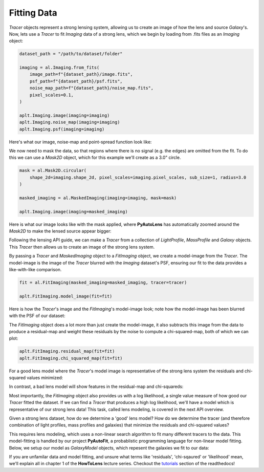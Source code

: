 .. _fitting:

Fitting Data
------------

*Tracer* objects represent a strong lensing system, allowing us to create an image of how the lens and source
*Galaxy*'s. Now, lets use a *Tracer* to fit *Imaging* data of a strong lens, which we begin by loading from .fits
files as an *Imaging* object:

.. code-block:: bash

    dataset_path = "/path/to/dataset/folder"

    imaging = al.Imaging.from_fits(
        image_path=f"{dataset_path}/image.fits",
        psf_path=f"{dataset_path}/psf.fits",
        noise_map_path=f"{dataset_path}/noise_map.fits",
        pixel_scales=0.1,
    )

    aplt.Imaging.image(imaging=imaging)
    aplt.Imaging.noise_map(imaging=imaging)
    aplt.Imaging.psf(imaging=imaging)

Here's what our image, noise-map and point-spread function look like:

.. image:: https://raw.githubusercontent.com/Jammy2211/PyAutoLens/master/docs/overview/images/fitting/image.png
  :width: 400
  :alt: Alternative text

.. image:: https://raw.githubusercontent.com/Jammy2211/PyAutoLens/master/docs/overview/images/fitting/noise_map.png
  :width: 400
  :alt: Alternative text

.. image:: https://raw.githubusercontent.com/Jammy2211/PyAutoLens/master/docs/overview/images/fitting/psf.png
  :width: 400
  :alt: Alternative text

We now need to mask the data, so that regions where there is no signal (e.g. the edges) are omitted from the fit. To do
this we can use a *Mask2D* object, which for this example we'll create as a 3.0" circle.

.. code-block:: bash

    mask = al.Mask2D.circular(
        shape_2d=imaging.shape_2d, pixel_scales=imaging.pixel_scales, sub_size=1, radius=3.0
    )

    masked_imaging = al.MaskedImaging(imaging=imaging, mask=mask)

    aplt.Imaging.image(imaging=masked_imaging)

Here is what our image looks like with the mask applied, where **PyAutoLens** has automatically zoomed around the
*Mask2D* to make the lensed source appear bigger:

.. image:: https://raw.githubusercontent.com/Jammy2211/PyAutoLens/master/docs/overview/images/fitting/masked_image.png
  :width: 400
  :alt: Alternative text

Following the lensing API guide, we can make a *Tracer* from a collection of *LightProfile*, *MassProfile* and
*Galaxy* objects. This *Tracer* then allows us to create an image of the strong lens system.

By passing a *Tracer* and *MaskedImaging* object to a *FitImaging* object, we create a model-image from the *Tracer*.
The model-image is the image of the *Tracer* blurred with the *Imaging* dataset's PSF, ensuring our fit to the data
provides a like-with-like comparison.

.. code-block:: bash

    fit = al.FitImaging(masked_imaging=masked_imaging, tracer=tracer)

    aplt.FitImaging.model_image(fit=fit)

Here is how the *Tracer*'s image and the *FitImaging*'s model-image look; note how the model-image has been blurred
with the PSF of our dataset:

.. image:: https://raw.githubusercontent.com/Jammy2211/PyAutoLens/master/docs/overview/images/fitting/tracer_image.png
  :width: 400
  :alt: Alternative text

.. image:: https://raw.githubusercontent.com/Jammy2211/PyAutoLens/master/docs/overview/images/fitting/model_image.png
  :width: 400
  :alt: Alternative text

The *FitImaging* object does a lot more than just create the model-image, it also subtracts this image from the data to
produce a residual-map and weight these residuals by the noise to compute a chi-squared-map, both of which we can plot:

.. code-block:: bash

    aplt.FitImaging.residual_map(fit=fit)
    aplt.FitImaging.chi_squared_map(fit=fit)

For a good lens model where the *Tracer*'s model image is representative of the strong lens system the residuals and
chi-squared values minimized:

.. image:: https://raw.githubusercontent.com/Jammy2211/PyAutoLens/master/docs/overview/images/fitting/residual_map.png
  :width: 400
  :alt: Alternative text

.. image:: https://raw.githubusercontent.com/Jammy2211/PyAutoLens/master/docs/overview/images/fitting/chi_squared_map.png
  :width: 400
  :alt: Alternative text

In contrast, a bad lens model will show features in the residual-map and chi-squareds:

.. image:: https://raw.githubusercontent.com/Jammy2211/PyAutoLens/master/docs/overview/images/fitting/bad_residual_map.png
  :width: 400
  :alt: Alternative text

.. image:: https://raw.githubusercontent.com/Jammy2211/PyAutoLens/master/docs/overview/images/fitting/bad_chi_squared_map.png
  :width: 400
  :alt: Alternative text

Most importantly, the *FitImaging* object also provides us with a log likelihood, a single value measure of how good
our *Tracer* fitted the dataset. If we can find a *Tracer* that produces a high log likelihood, we'll have a model
which is representative of our strong lens data! This task, called lens modeling, is covered in the next API overview.

Given a strong lens dataset, how do we determine a 'good' lens model? How do we determine the tracer (and therefore
combination of light profiles, mass profiles and galaxies) that minimize the residuals and chi-squared values?

This requires lens modeling, which uses a non-linear search algorithm to fit many different tracers to the data.
This model-fitting is handled by our project **PyAutoFit**, a probablistic programming language for non-linear model
fitting. Below, we setup our model as *GalaxyModel* objects, which repesent the galaxies we fit to our data:

If you are unfamilar data and model fitting, and unsure what terms like 'residuals', 'chi-sqaured' or 'likelihood' mean,
we'll explain all in chapter 1 of the **HowToLens** lecture series. Checkout the
`tutorials <https://pyautolens.readthedocs.io/en/latest/tutorials/howtolens.html>`_ section of the readthedocs!